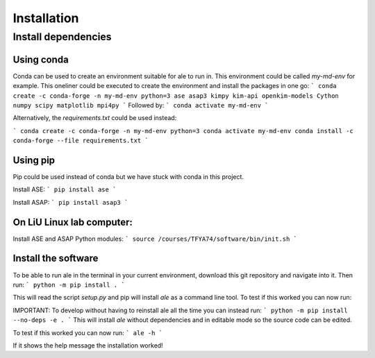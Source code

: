 Installation
============

Install dependencies
--------------------

Using conda
^^^^^^^^^^^
Conda can be used to create an environment suitable for ale to run in. This environment could be called `my-md-env` for example.
This oneliner could be executed to create the environment and install the packages in one go:
```
conda create -c conda-forge -n my-md-env python=3 ase asap3 kimpy kim-api openkim-models Cython numpy scipy matplotlib mpi4py
```
Followed by:
```
conda activate my-md-env
```

Alternatively, the `requirements.txt` could be used instead:

```
conda create -c conda-forge -n my-md-env python=3
conda activate my-md-env
conda install -c conda-forge --file requirements.txt
```

Using pip
^^^^^^^^^
Pip could be used instead of conda but we have stuck with conda in this project.

Install ASE:
```
pip install ase
```

Install ASAP:
```
pip install asap3
```

On LiU Linux lab computer:
^^^^^^^^^^^^^^^^^^^^^^^^^^

Install ASE and ASAP Python modules:
```
source /courses/TFYA74/software/bin/init.sh
```

Install the software
^^^^^^^^^^^^^^^^^^^^
To be able to run ale in the terminal in your current environment, download this git repository and navigate into it. Then run:
```
python -m pip install .
```

This will read the script `setup.py` and pip will install `ale` as a command line tool. To test if this worked you can now run:

IMPORTANT:
To develop without having to reinstall ale all the time you can instead run:
```
python -m pip install --no-deps -e .
```
This will install `ale` without dependencies and in editable mode so the source code can be edited.

To test if this worked you can now run:
```
ale -h
```

If it shows the help message the installation worked!

